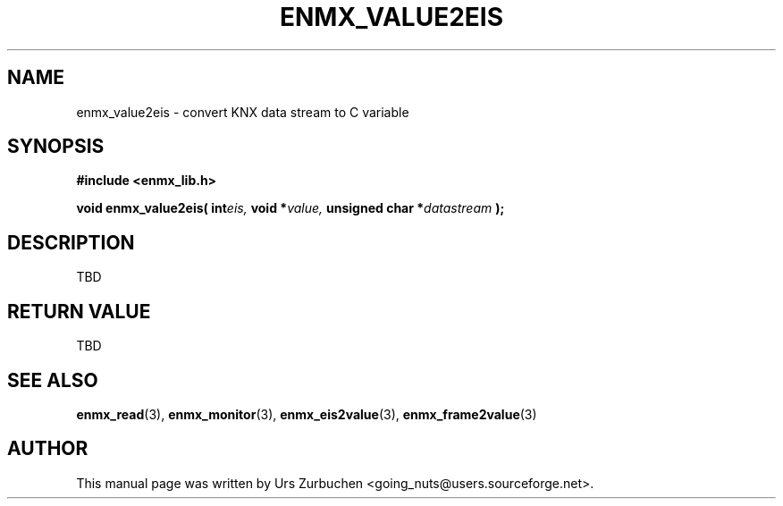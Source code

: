 .\" Copyright (C) 2008 Urs Zurbuchen
.\"
.TH ENMX_VALUE2EIS 3  2008-07-02 "" "eibnetmux Client Library"
.SH NAME
enmx_value2eis \- convert KNX data stream to C variable
.SH SYNOPSIS
.nf
.B #include <enmx_lib.h>
.sp
.BI "void enmx_value2eis( int" "eis, " "void *" "value, " "unsigned char *" "datastream "  );
.fi
.SH DESCRIPTION
TBD

.SH "RETURN VALUE"
TBD

.SH "SEE ALSO"
.BR enmx_read (3),
.BR enmx_monitor (3),
.BR enmx_eis2value (3),
.BR enmx_frame2value (3)

.SH AUTHOR
This manual page was written by Urs Zurbuchen <going_nuts@users.sourceforge.net>.
